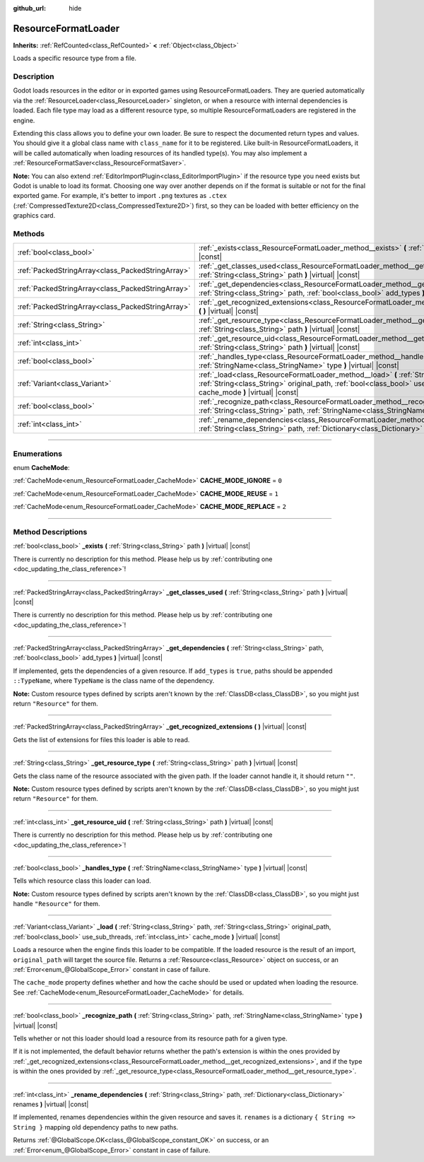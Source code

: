 :github_url: hide

.. DO NOT EDIT THIS FILE!!!
.. Generated automatically from Godot engine sources.
.. Generator: https://github.com/godotengine/godot/tree/master/doc/tools/make_rst.py.
.. XML source: https://github.com/godotengine/godot/tree/master/doc/classes/ResourceFormatLoader.xml.

.. _class_ResourceFormatLoader:

ResourceFormatLoader
====================

**Inherits:** :ref:`RefCounted<class_RefCounted>` **<** :ref:`Object<class_Object>`

Loads a specific resource type from a file.

.. rst-class:: classref-introduction-group

Description
-----------

Godot loads resources in the editor or in exported games using ResourceFormatLoaders. They are queried automatically via the :ref:`ResourceLoader<class_ResourceLoader>` singleton, or when a resource with internal dependencies is loaded. Each file type may load as a different resource type, so multiple ResourceFormatLoaders are registered in the engine.

Extending this class allows you to define your own loader. Be sure to respect the documented return types and values. You should give it a global class name with ``class_name`` for it to be registered. Like built-in ResourceFormatLoaders, it will be called automatically when loading resources of its handled type(s). You may also implement a :ref:`ResourceFormatSaver<class_ResourceFormatSaver>`.

\ **Note:** You can also extend :ref:`EditorImportPlugin<class_EditorImportPlugin>` if the resource type you need exists but Godot is unable to load its format. Choosing one way over another depends on if the format is suitable or not for the final exported game. For example, it's better to import ``.png`` textures as ``.ctex`` (:ref:`CompressedTexture2D<class_CompressedTexture2D>`) first, so they can be loaded with better efficiency on the graphics card.

.. rst-class:: classref-reftable-group

Methods
-------

.. table::
   :widths: auto

   +---------------------------------------------------+--------------------------------------------------------------------------------------------------------------------------------------------------------------------------------------------------------------------------------------------+
   | :ref:`bool<class_bool>`                           | :ref:`_exists<class_ResourceFormatLoader_method__exists>` **(** :ref:`String<class_String>` path **)** |virtual| |const|                                                                                                                   |
   +---------------------------------------------------+--------------------------------------------------------------------------------------------------------------------------------------------------------------------------------------------------------------------------------------------+
   | :ref:`PackedStringArray<class_PackedStringArray>` | :ref:`_get_classes_used<class_ResourceFormatLoader_method__get_classes_used>` **(** :ref:`String<class_String>` path **)** |virtual| |const|                                                                                               |
   +---------------------------------------------------+--------------------------------------------------------------------------------------------------------------------------------------------------------------------------------------------------------------------------------------------+
   | :ref:`PackedStringArray<class_PackedStringArray>` | :ref:`_get_dependencies<class_ResourceFormatLoader_method__get_dependencies>` **(** :ref:`String<class_String>` path, :ref:`bool<class_bool>` add_types **)** |virtual| |const|                                                            |
   +---------------------------------------------------+--------------------------------------------------------------------------------------------------------------------------------------------------------------------------------------------------------------------------------------------+
   | :ref:`PackedStringArray<class_PackedStringArray>` | :ref:`_get_recognized_extensions<class_ResourceFormatLoader_method__get_recognized_extensions>` **(** **)** |virtual| |const|                                                                                                              |
   +---------------------------------------------------+--------------------------------------------------------------------------------------------------------------------------------------------------------------------------------------------------------------------------------------------+
   | :ref:`String<class_String>`                       | :ref:`_get_resource_type<class_ResourceFormatLoader_method__get_resource_type>` **(** :ref:`String<class_String>` path **)** |virtual| |const|                                                                                             |
   +---------------------------------------------------+--------------------------------------------------------------------------------------------------------------------------------------------------------------------------------------------------------------------------------------------+
   | :ref:`int<class_int>`                             | :ref:`_get_resource_uid<class_ResourceFormatLoader_method__get_resource_uid>` **(** :ref:`String<class_String>` path **)** |virtual| |const|                                                                                               |
   +---------------------------------------------------+--------------------------------------------------------------------------------------------------------------------------------------------------------------------------------------------------------------------------------------------+
   | :ref:`bool<class_bool>`                           | :ref:`_handles_type<class_ResourceFormatLoader_method__handles_type>` **(** :ref:`StringName<class_StringName>` type **)** |virtual| |const|                                                                                               |
   +---------------------------------------------------+--------------------------------------------------------------------------------------------------------------------------------------------------------------------------------------------------------------------------------------------+
   | :ref:`Variant<class_Variant>`                     | :ref:`_load<class_ResourceFormatLoader_method__load>` **(** :ref:`String<class_String>` path, :ref:`String<class_String>` original_path, :ref:`bool<class_bool>` use_sub_threads, :ref:`int<class_int>` cache_mode **)** |virtual| |const| |
   +---------------------------------------------------+--------------------------------------------------------------------------------------------------------------------------------------------------------------------------------------------------------------------------------------------+
   | :ref:`bool<class_bool>`                           | :ref:`_recognize_path<class_ResourceFormatLoader_method__recognize_path>` **(** :ref:`String<class_String>` path, :ref:`StringName<class_StringName>` type **)** |virtual| |const|                                                         |
   +---------------------------------------------------+--------------------------------------------------------------------------------------------------------------------------------------------------------------------------------------------------------------------------------------------+
   | :ref:`int<class_int>`                             | :ref:`_rename_dependencies<class_ResourceFormatLoader_method__rename_dependencies>` **(** :ref:`String<class_String>` path, :ref:`Dictionary<class_Dictionary>` renames **)** |virtual| |const|                                            |
   +---------------------------------------------------+--------------------------------------------------------------------------------------------------------------------------------------------------------------------------------------------------------------------------------------------+

.. rst-class:: classref-section-separator

----

.. rst-class:: classref-descriptions-group

Enumerations
------------

.. _enum_ResourceFormatLoader_CacheMode:

.. rst-class:: classref-enumeration

enum **CacheMode**:

.. _class_ResourceFormatLoader_constant_CACHE_MODE_IGNORE:

.. rst-class:: classref-enumeration-constant

:ref:`CacheMode<enum_ResourceFormatLoader_CacheMode>` **CACHE_MODE_IGNORE** = ``0``



.. _class_ResourceFormatLoader_constant_CACHE_MODE_REUSE:

.. rst-class:: classref-enumeration-constant

:ref:`CacheMode<enum_ResourceFormatLoader_CacheMode>` **CACHE_MODE_REUSE** = ``1``



.. _class_ResourceFormatLoader_constant_CACHE_MODE_REPLACE:

.. rst-class:: classref-enumeration-constant

:ref:`CacheMode<enum_ResourceFormatLoader_CacheMode>` **CACHE_MODE_REPLACE** = ``2``



.. rst-class:: classref-section-separator

----

.. rst-class:: classref-descriptions-group

Method Descriptions
-------------------

.. _class_ResourceFormatLoader_method__exists:

.. rst-class:: classref-method

:ref:`bool<class_bool>` **_exists** **(** :ref:`String<class_String>` path **)** |virtual| |const|

.. container:: contribute

	There is currently no description for this method. Please help us by :ref:`contributing one <doc_updating_the_class_reference>`!

.. rst-class:: classref-item-separator

----

.. _class_ResourceFormatLoader_method__get_classes_used:

.. rst-class:: classref-method

:ref:`PackedStringArray<class_PackedStringArray>` **_get_classes_used** **(** :ref:`String<class_String>` path **)** |virtual| |const|

.. container:: contribute

	There is currently no description for this method. Please help us by :ref:`contributing one <doc_updating_the_class_reference>`!

.. rst-class:: classref-item-separator

----

.. _class_ResourceFormatLoader_method__get_dependencies:

.. rst-class:: classref-method

:ref:`PackedStringArray<class_PackedStringArray>` **_get_dependencies** **(** :ref:`String<class_String>` path, :ref:`bool<class_bool>` add_types **)** |virtual| |const|

If implemented, gets the dependencies of a given resource. If ``add_types`` is ``true``, paths should be appended ``::TypeName``, where ``TypeName`` is the class name of the dependency.

\ **Note:** Custom resource types defined by scripts aren't known by the :ref:`ClassDB<class_ClassDB>`, so you might just return ``"Resource"`` for them.

.. rst-class:: classref-item-separator

----

.. _class_ResourceFormatLoader_method__get_recognized_extensions:

.. rst-class:: classref-method

:ref:`PackedStringArray<class_PackedStringArray>` **_get_recognized_extensions** **(** **)** |virtual| |const|

Gets the list of extensions for files this loader is able to read.

.. rst-class:: classref-item-separator

----

.. _class_ResourceFormatLoader_method__get_resource_type:

.. rst-class:: classref-method

:ref:`String<class_String>` **_get_resource_type** **(** :ref:`String<class_String>` path **)** |virtual| |const|

Gets the class name of the resource associated with the given path. If the loader cannot handle it, it should return ``""``.

\ **Note:** Custom resource types defined by scripts aren't known by the :ref:`ClassDB<class_ClassDB>`, so you might just return ``"Resource"`` for them.

.. rst-class:: classref-item-separator

----

.. _class_ResourceFormatLoader_method__get_resource_uid:

.. rst-class:: classref-method

:ref:`int<class_int>` **_get_resource_uid** **(** :ref:`String<class_String>` path **)** |virtual| |const|

.. container:: contribute

	There is currently no description for this method. Please help us by :ref:`contributing one <doc_updating_the_class_reference>`!

.. rst-class:: classref-item-separator

----

.. _class_ResourceFormatLoader_method__handles_type:

.. rst-class:: classref-method

:ref:`bool<class_bool>` **_handles_type** **(** :ref:`StringName<class_StringName>` type **)** |virtual| |const|

Tells which resource class this loader can load.

\ **Note:** Custom resource types defined by scripts aren't known by the :ref:`ClassDB<class_ClassDB>`, so you might just handle ``"Resource"`` for them.

.. rst-class:: classref-item-separator

----

.. _class_ResourceFormatLoader_method__load:

.. rst-class:: classref-method

:ref:`Variant<class_Variant>` **_load** **(** :ref:`String<class_String>` path, :ref:`String<class_String>` original_path, :ref:`bool<class_bool>` use_sub_threads, :ref:`int<class_int>` cache_mode **)** |virtual| |const|

Loads a resource when the engine finds this loader to be compatible. If the loaded resource is the result of an import, ``original_path`` will target the source file. Returns a :ref:`Resource<class_Resource>` object on success, or an :ref:`Error<enum_@GlobalScope_Error>` constant in case of failure.

The ``cache_mode`` property defines whether and how the cache should be used or updated when loading the resource. See :ref:`CacheMode<enum_ResourceFormatLoader_CacheMode>` for details.

.. rst-class:: classref-item-separator

----

.. _class_ResourceFormatLoader_method__recognize_path:

.. rst-class:: classref-method

:ref:`bool<class_bool>` **_recognize_path** **(** :ref:`String<class_String>` path, :ref:`StringName<class_StringName>` type **)** |virtual| |const|

Tells whether or not this loader should load a resource from its resource path for a given type.

If it is not implemented, the default behavior returns whether the path's extension is within the ones provided by :ref:`_get_recognized_extensions<class_ResourceFormatLoader_method__get_recognized_extensions>`, and if the type is within the ones provided by :ref:`_get_resource_type<class_ResourceFormatLoader_method__get_resource_type>`.

.. rst-class:: classref-item-separator

----

.. _class_ResourceFormatLoader_method__rename_dependencies:

.. rst-class:: classref-method

:ref:`int<class_int>` **_rename_dependencies** **(** :ref:`String<class_String>` path, :ref:`Dictionary<class_Dictionary>` renames **)** |virtual| |const|

If implemented, renames dependencies within the given resource and saves it. ``renames`` is a dictionary ``{ String => String }`` mapping old dependency paths to new paths.

Returns :ref:`@GlobalScope.OK<class_@GlobalScope_constant_OK>` on success, or an :ref:`Error<enum_@GlobalScope_Error>` constant in case of failure.

.. |virtual| replace:: :abbr:`virtual (This method should typically be overridden by the user to have any effect.)`
.. |const| replace:: :abbr:`const (This method has no side effects. It doesn't modify any of the instance's member variables.)`
.. |vararg| replace:: :abbr:`vararg (This method accepts any number of arguments after the ones described here.)`
.. |constructor| replace:: :abbr:`constructor (This method is used to construct a type.)`
.. |static| replace:: :abbr:`static (This method doesn't need an instance to be called, so it can be called directly using the class name.)`
.. |operator| replace:: :abbr:`operator (This method describes a valid operator to use with this type as left-hand operand.)`
